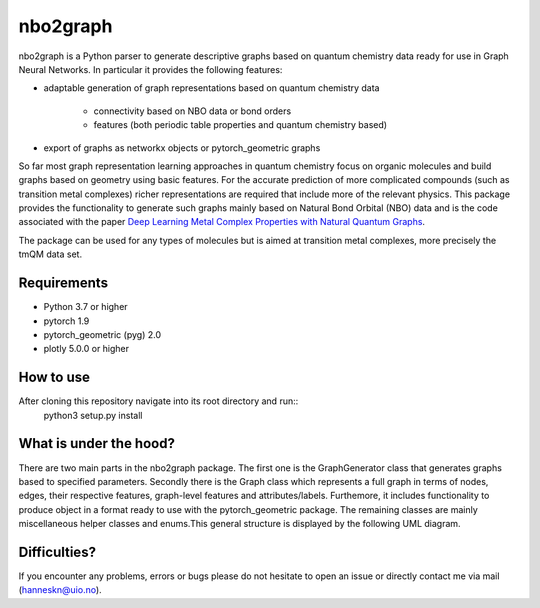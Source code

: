 ===============================
nbo2graph
===============================


.. image:: https://circleci.com/gh/hkneiding/nbo2graph.svg?style=svg&circle-token=dcb019393b2ff6c2e7afef3f326541f79366f256
    :target: https://circleci.com/gh/hkneiding/nbo2graph
.. image:: https://codecov.io/gh/hkneiding/nbo2graph/branch/main/graph/badge.svg?token=UB88TKUCY7
    :target: https://codecov.io/gh/hkneiding/nbo2graph


nbo2graph is a Python parser to generate descriptive graphs based on quantum chemistry data ready for use in Graph Neural Networks. In particular it provides the following features:

- adaptable generation of graph representations based on quantum chemistry data

    - connectivity based on NBO data or bond orders
    - features (both periodic table properties and quantum chemistry based)

- export of graphs as networkx objects or pytorch_geometric graphs

So far most graph representation learning approaches in quantum chemistry focus on organic molecules and build graphs based on geometry using basic features. For the accurate prediction of more complicated compounds (such as transition metal complexes) richer representations are required that include more of the relevant physics. This package provides the functionality to generate such graphs mainly based on Natural Bond Orbital (NBO) data and is the code associated with the paper `Deep Learning Metal Complex Properties with Natural Quantum Graphs`_.

.. _Deep Learning Metal Complex Properties with Natural Quantum Graphs: https://chemrxiv.org/engage/chemrxiv/article-details/62b8daaf7da6ce76b221a831 

The package can be used for any types of molecules but is aimed at transition metal complexes, more precisely the tmQM data set.

Requirements
-----------

- Python 3.7 or higher
- pytorch 1.9
- pytorch_geometric (pyg) 2.0
- plotly 5.0.0 or higher

How to use
-----------

After cloning this repository navigate into its root directory and run::
    python3 setup.py install

What is under the hood?
-----------

There are two main parts in the nbo2graph package. The first one is the GraphGenerator class that generates graphs based to specified parameters. Secondly there is the Graph class which represents a full graph in terms of nodes, edges, their respective features, graph-level features and attributes/labels. Furthemore, it includes functionality to produce object in a format ready to use with the pytorch_geometric package. The remaining classes are mainly miscellaneous helper classes and enums.\
This general structure is displayed by the following UML diagram.

.. image:: ./doc/uml.png


Difficulties?
-----------

If you encounter any problems, errors or bugs please do not hesitate to open an issue or directly contact me via mail (hanneskn@uio.no).
